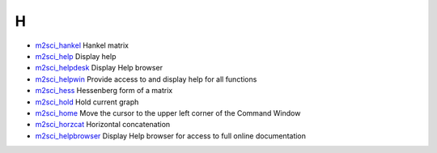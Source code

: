 


H
~


+ `m2sci_hankel`_ Hankel matrix
+ `m2sci_help`_ Display help
+ `m2sci_helpdesk`_ Display Help browser
+ `m2sci_helpwin`_ Provide access to and display help for all
  functions
+ `m2sci_hess`_ Hessenberg form of a matrix
+ `m2sci_hold`_ Hold current graph
+ `m2sci_home`_ Move the cursor to the upper left corner of the
  Command Window
+ `m2sci_horzcat`_ Horizontal concatenation
+ `m2sci_helpbrowser`_ Display Help browser for access to full online
  documentation


.. _m2sci_helpdesk: m2sci_helpdesk.html
.. _m2sci_home: m2sci_home.html
.. _m2sci_hankel: m2sci_hankel.html
.. _m2sci_hess: m2sci_hess.html
.. _m2sci_help: m2sci_help.html
.. _m2sci_helpbrowser: m2sci_helpbrowser.html
.. _m2sci_hold: m2sci_hold.html
.. _m2sci_horzcat: m2sci_horzcat.html
.. _m2sci_helpwin: m2sci_helpwin.html


